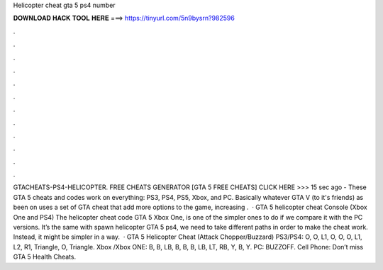 Helicopter cheat gta 5 ps4 number

𝐃𝐎𝐖𝐍𝐋𝐎𝐀𝐃 𝐇𝐀𝐂𝐊 𝐓𝐎𝐎𝐋 𝐇𝐄𝐑𝐄 ===> https://tinyurl.com/5n9bysrn?982596

.

.

.

.

.

.

.

.

.

.

.

.

GTACHEATS-PS4-HELICOPTER. FREE CHEATS GENERATOR [GTA 5 FREE CHEATS] CLICK HERE >>>  15 sec ago - These GTA 5 cheats and codes work on everything: PS3, PS4, PS5, Xbox, and PC. Basically whatever GTA V (to it's friends) as been on uses a set of GTA cheat that add more options to the game, increasing .  · GTA 5 helicopter cheat Console (Xbox One and PS4) The helicopter cheat code GTA 5 Xbox One, is one of the simpler ones to do if we compare it with the PC versions. It’s the same with spawn helicopter GTA 5 ps4, we need to take different paths in order to make the cheat work. Instead, it might be simpler in a way.  · GTA 5 Helicopter Cheat (Attack Chopper/Buzzard) PS3/PS4: O, O, L1, O, O, O, L1, L2, R1, Triangle, O, Triangle. Xbox /Xbox ONE: B, B, LB, B, B, B, LB, LT, RB, Y, B, Y. PC: BUZZOFF. Cell Phone: Don’t miss GTA 5 Health Cheats.